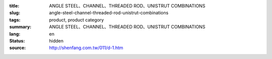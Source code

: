 :title: ANGLE STEEL、CHANNEL、THREADED ROD、UNISTRUT COMBINATIONS
:slug: angle-steel-channel-threaded-rod-unistrut-combinations
:tags: product, product category
:summary: ANGLE STEEL、CHANNEL、THREADED ROD、UNISTRUT COMBINATIONS
:lang: en
:status: hidden
:source: http://shenfang.com.tw/011/d-1.htm
